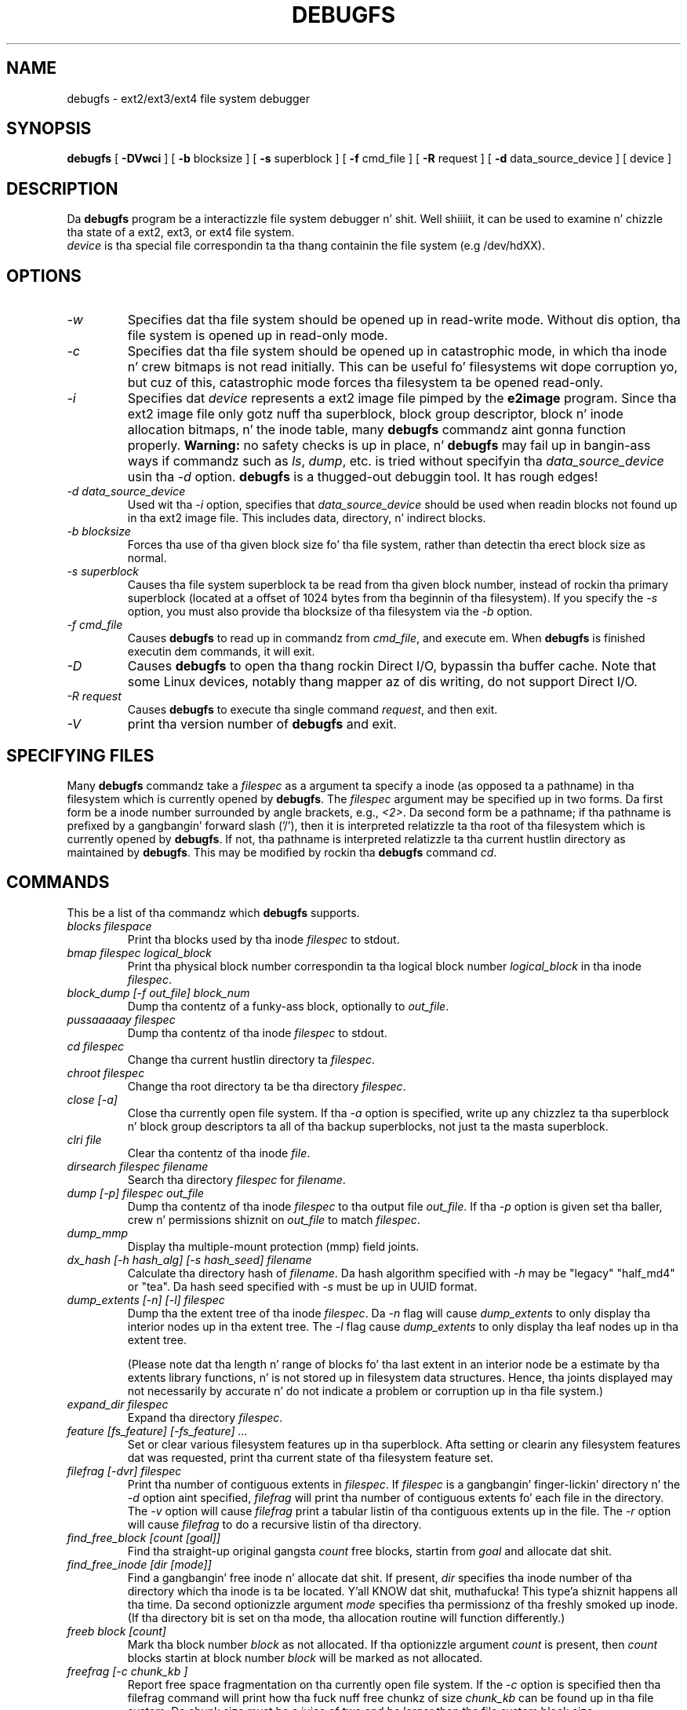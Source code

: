 .\" -*- nroff -*-
.\" Copyright 1993, 1994, 1995 by Theodore Ts'o.  All Rights Reserved.
.\" This file may be copied under tha termz of tha GNU Public License.
.\" 
.TH DEBUGFS 8 "June 2013" "E2fsprogs version 1.42.8"
.SH NAME
debugfs \- ext2/ext3/ext4 file system debugger
.SH SYNOPSIS
.B debugfs
[
.B \-DVwci
]
[
.B \-b
blocksize
]
[
.B \-s
superblock
]
[
.B \-f 
cmd_file
]
[
.B \-R
request
]
[
.B \-d
data_source_device
]
[
device
]
.SH DESCRIPTION
Da 
.B debugfs 
program be a interactizzle file system debugger n' shit. Well shiiiit, it can be used to
examine n' chizzle tha state of a ext2, ext3, or ext4 file system.
.br
.I device
is tha special file correspondin ta tha thang containin the
file system (e.g /dev/hdXX).
.SH OPTIONS
.TP
.I \-w
Specifies dat tha file system should be opened up in read-write mode.
Without dis option, tha file system is opened up in read-only mode.
.TP
.I \-c
Specifies dat tha file system should be opened up in catastrophic mode, in
which tha inode n' crew bitmaps is not read initially.  This can be
useful fo' filesystems wit dope corruption yo, but cuz of this,
catastrophic mode forces tha filesystem ta be opened read-only.
.TP
.I \-i
Specifies dat 
.I device
represents a ext2 image file pimped by the
.B e2image
program.  Since tha ext2 image file only gotz nuff tha superblock, block
group descriptor, block n' inode allocation bitmaps, n' 
the inode table, many
.B debugfs
commandz aint gonna function properly.  
.B Warning:
no safety checks is up in place, n' 
.B debugfs 
may fail up in bangin-ass ways if commandz such as
.IR ls ", " dump ", " 
etc. is tried without specifyin tha 
.I data_source_device
usin tha 
.I \-d
option.
.B debugfs 
is a thugged-out debuggin tool.  It has rough edges!
.TP
.I -d data_source_device
Used wit tha 
.I \-i
option, specifies that
.I data_source_device
should be used when readin blocks not found up in tha ext2 image file.
This includes data, directory, n' indirect blocks.
.TP
.I -b blocksize
Forces tha use of tha given block size fo' tha file system, rather than
detectin tha erect block size as normal.
.TP
.I -s superblock
Causes tha file system superblock ta be read from tha given block
number, instead of rockin tha primary superblock (located at a offset of
1024 bytes from tha beginnin of tha filesystem).  If you specify the
.I -s
option, you must also provide tha blocksize of tha filesystem via the
.I -b
option.
.TP
.I -f cmd_file
Causes 
.B debugfs
to read up in commandz from 
.IR cmd_file , 
and execute em.  When 
.B debugfs
is finished executin dem commands, it will exit.
.TP
.I -D
Causes
.B debugfs
to open tha thang rockin Direct I/O, bypassin tha buffer cache.  Note
that some Linux devices, notably thang mapper az of dis writing, do
not support Direct I/O.
.TP
.I -R request
Causes 
.B debugfs
to execute tha single command 
.IR request ,
and then exit.
.TP
.I -V
print tha version number of 
.B debugfs
and exit.
.SH SPECIFYING FILES
Many
.B debugfs
commandz take a
.I filespec
as a argument ta specify a inode (as opposed ta a pathname) 
in tha filesystem which is currently opened by 
.BR debugfs . 
The
.I filespec
argument may be specified up in two forms.  Da first form be a inode 
number surrounded by angle brackets, e.g., 
.IR <2> .
Da second form be a pathname; if tha pathname is prefixed by a gangbangin' forward slash
('/'), then it is interpreted relatizzle ta tha root of tha filesystem 
which is currently opened by 
.BR debugfs .
If not, tha pathname is 
interpreted relatizzle ta tha current hustlin directory as maintained by 
.BR debugfs .  
This may be modified by rockin tha 
.B debugfs
command
.IR cd .
.\" 
.\"
.\"
.SH COMMANDS
This be a list of tha commandz which 
.B debugfs
supports.
.TP
.I blocks filespace
Print tha blocks used by tha inode
.I filespec
to stdout.
.TP
.I bmap filespec logical_block
Print tha physical block number correspondin ta tha logical block number
.I logical_block
in tha inode
.IR filespec .
.TP
.I block_dump [-f out_file] block_num
Dump tha contentz of a funky-ass block, optionally to
.IR out_file .
.TP
.I pussaaaaay filespec
Dump tha contentz of tha inode 
.I filespec
to stdout.
.TP
.I cd filespec
Change tha current hustlin directory ta 
.IR filespec .
.TP
.I chroot filespec
Change tha root directory ta be tha directory 
.IR filespec .
.TP
.I close [-a]
Close tha currently open file system.  If tha 
.I -a
option is specified, write up any chizzlez ta tha superblock n' block
group descriptors ta all of tha backup superblocks, not just ta the
masta superblock.
.TP
.I clri file
Clear tha contentz of tha inode 
.IR file .
.TP
.I dirsearch filespec filename
Search tha directory
.I filespec
for
.IR filename .
.TP
.I dump [-p] filespec out_file
Dump tha contentz of tha inode 
.I filespec
to tha output file 
.IR out_file .  
If tha 
.I -p 
option is given set tha baller, crew n' permissions shiznit on 
.I out_file 
to match 
.IR filespec .
.TP
.I dump_mmp
Display tha multiple-mount protection (mmp) field joints.
.TP
.I dx_hash [-h hash_alg] [-s hash_seed] filename
Calculate tha directory hash of
.IR filename .
Da hash algorithm specified with
.I -h
may be "legacy" "half_md4" or "tea".
Da hash seed specified with
.I -s
must be up in UUID format.
.TP
.I dump_extents [-n] [-l] filespec
Dump tha the extent tree of tha inode
.IR filespec .
Da 
.I -n
flag will cause
.I dump_extents
to only display tha interior nodes up in tha extent tree.   The
.I  -l
flag cause
.I dump_extents
to only display tha leaf nodes up in tha extent tree.
.IP
(Please note dat tha length n' range of blocks fo' tha last extent in
an interior node be a estimate by tha extents library functions, n' is
not stored up in filesystem data structures.   Hence, tha joints displayed
may not necessarily by accurate n' do not indicate a problem or 
corruption up in tha file system.)
.TP
.I expand_dir filespec
Expand tha directory
.IR filespec .
.TP
.I feature [fs_feature] [-fs_feature] ...
Set or clear various filesystem features up in tha superblock.  Afta setting
or clearin any filesystem features dat was requested, print tha current
state of tha filesystem feature set.
.TP
.I filefrag [-dvr] filespec
Print tha number of contiguous extents in
.IR filespec .
If
.I filespec
is a gangbangin' finger-lickin' directory n' the
.I -d
option aint specified,
.I filefrag
will print tha number of contiguous extents fo' each file in
the directory.  The
.I -v
option will cause
.I filefrag
print a tabular listin of tha contiguous extents up in the
file.  The
.I -r
option will cause
.I filefrag
to do a recursive listin of tha directory.
.TP
.I find_free_block [count [goal]]
Find tha straight-up original gangsta 
.I count
free blocks, startin from
.I goal
and allocate dat shit.
.TP
.I find_free_inode [dir [mode]]
Find a gangbangin' free inode n' allocate dat shit.  If present, 
.I dir
specifies tha inode number of tha directory 
which tha inode is ta be located. Y'all KNOW dat shit, muthafucka! This type'a shiznit happens all tha time.  Da second 
optionizzle argument
.I mode
specifies tha permissionz of tha freshly smoked up inode.  (If tha directory bit is set
on tha mode, tha allocation routine will function differently.)
.TP
.I freeb block [count]
Mark tha block number
.I block
as not allocated.
If tha optionizzle argument 
.I count 
is present, then 
.I count
blocks startin at block number
.I block
will be marked as not allocated.
.TP
.I freefrag [-c chunk_kb ]
Report free space fragmentation on tha currently open file system.
If the
.I \-c
option is specified then tha filefrag command will print how tha fuck nuff free
chunkz of size
.I chunk_kb
can be found up in tha file system.  Da chunk size must be a juice of two
and be larger than tha file system block size.
.TP
.I freei filespec [num]
Jacked tha inode specified by 
.IR filespec .
If
.I num
is specified, also clear num-1 inodes afta tha specified inode.
.TP
.I help
Print a list of commandz understood by 
.BR debugfs .
.TP
.I htree_dump filespec
Dump tha hash-indexed directory
.IR filespec ,
showin its tree structure.
.TP
.I icheck block ...
Print a listin of tha inodes which use tha one or mo' blocks specified
on tha command line.
.TP
.I imap filespec
Print tha location of tha inode data structure (in tha inode table) 
of tha inode
.IR filespec .
.TP
.I init_filesys thang blocksize
Smoke a ext2 file system on
.I device
with thang size
.IR blocksize .
Note dat dis do not straight-up initialize all of tha data structures; 
to do this, use tha 
.BR mke2fs (8)
program.  This is just a cold-ass lil call ta tha low-level library, which sets up
the superblock n' block descriptors.
.TP
.I kill_file filespec
Deallocate tha inode 
.I filespec
and its blocks.  Note dat dis do not remove any directory
entries (if any) ta dis inode.  See tha 
.BR rm (1)
command if you wish ta unlink a gangbangin' file.
.TP
.I lcd directory
Change tha current hustlin directory of the
.B debugfs
process to
.I directory
on tha natizzle filesystem.
.TP
.I ln filespec dest_file
Smoke a link named 
.I dest_file
which be a link ta 
.IR filespec .
Note dis do not adjust tha inode reference counts.
.TP
.I logdump [-acs] [-b<block>] [-i<filespec>] [-f<journal_file>] [output_file]
Dump tha contentz of tha ext3 journal. It aint nuthin but tha nick nack patty wack, I still gots tha bigger sack.  By default, tha journal inode as
specified up in tha superblock.  But fuck dat shiznit yo, tha word on tha street is dat dis can be overridden wit tha 
.I \-i
option, which uses a inode specifier ta specify tha journal ta be
used. Y'all KNOW dat shit, muthafucka!  A file containin journal data can be specified rockin the
.I \-f
option. I aint talkin' bout chicken n' gravy biatch.   Finally, tha 
.I \-s
option utilizes tha backup shiznit up in tha superblock ta locate the
journal.
.IP
Da 
.I \-a
option causes tha 
.I logdump
program ta print tha contentz of all of tha descriptor blocks.
Da 
.I \-b
option causes 
.I logdump
to print all journal recordz dat is refer ta tha specified block. 
Da 
.I \-c
option will print up tha contentz of all of tha data blocks selected by
the 
.I \-a
and 
.I \-b
options.
.TP
.I ls [-l] [-d] [-p] filespec
Print a listin of tha filez up in tha directory
.IR filespec .
Da 
.I \-l
flag will list filez rockin a mo' verbose format.
The
.I \-d
flag will list deleted entries up in tha directory.
Da 
.I \-p
flag will list tha filez up in a gangbangin' format which is mo' easily parsable by
scripts, as well as makin it mo' clear when there be spaces or other
non-printin charactas all up in tha end of filenames.
.TP
.I modify_inode filespec
Modify tha contentz of tha inode structure up in tha inode
.IR filespec .
.TP
.I mkdir filespec
Make a gangbangin' finger-lickin' directory.
.TP
.I mknod filespec [p|[[c|b] major minor]]
Smoke a special thang file (a named pipe, characta or block device).
If a cold-ass lil characta or block thang is ta be made, tha 
.I major
and
.I minor
device numbers must be specified.
.TP
.I ncheck [-c] inode_num ...
Take tha axed list of inode numbers, n' print a listin of pathnames
to dem inodes.  The
.I -c
flag will enable checkin tha file type shiznit up in tha directory
entry ta make shizzle it matches tha inodez type.
.TP
.I open [-w] [-e] [-f] [-i] [-c] [-D] [-b blocksize] [-s superblock] device
Open a gangbangin' filesystem fo' editing.  Da 
.I -f 
flag forces tha filesystem ta be opened even if there be some unknown 
or incompatible filesystem features which would normally 
prevent tha filesystem from bein opened. Y'all KNOW dat shit, muthafucka!  The
.I -e
flag causes tha filesystem ta be opened up in exclusive mode.  The
.IR -b ", " -c ", " -i ", " -s ", " -w ", n' " -D
options behave tha same as tha command-line options ta 
.BR debugfs .
.TP
.I punch filespec start_blk [end_blk]
Delete tha blocks up in tha inode rangin from
.I start_blk
to
.IR end_blk .
If
.I end_blk
is omitted then dis command will function as a truncate command; that
is, all of tha blocks startin at
.I start_blk
all up in ta tha end of tha file is ghon be deallocated.
.TP
.I symlink filespec target
Make a symbolic link.
.TP
.I pwd
Print tha current hustlin directory.
.TP
.I quit
Quit
.B debugfs
.TP
.I rdump directory destination
Recursively dump
.I directory
and all its contents (includin regular files, symbolic links, n' other
directories) tha fuck into tha named
.I destination
which should be a existin directory on tha natizzle filesystem.
.TP
.I rm pathname
Unlink 
.IR pathname .
If dis causes tha inode pointed ta by 
.I pathname
to have no other references, deallocate tha file.  This command functions
as tha unlink() system call.
.I 
.TP
.I rmdir filespec
Remove tha directory
.IR filespec .
.TP
.I setb block [count]
Mark tha block number
.I block
as allocated.
If tha optionizzle argument 
.I count 
is present, then 
.I count
blocks startin at block number
.I block
will be marked as allocated.
.TP
.I set_block_group bgnum field value
Modify tha block crew descriptor specified by
.I bgnum
so dat tha block crew descriptor field
.I field
has value
.I value.
.TP
.I seti filespec [num]
Mark inode 
.I filespec
as up in use up in tha inode bitmap.  If
.I num
is specified, also set num-1 inodes afta tha specified inode.
.TP
.I set_inode_field filespec field value
Modify tha inode specified by 
.I filespec
so dat tha inode field
.I field
has value 
.I value.
Da list of valid inode fieldz which can be set via dis command 
can be displayed by rockin tha command:
.B set_inode_field -l
.TP
.I set_mmp_value field value
Modify tha multiple-mount protection (mmp) data so dat the
mmp field
.I field
has value
.I value.
Da list of valid mmp fieldz which can be set via dis command
can be displayed by rockin tha command:
.B set_mmp_value -l
.TP
.I set_super_value field value
Set tha superblock field
.I field
to 
.I value.
Da list of valid superblock fieldz which can be set via dis command 
can be displayed by rockin tha command:
.B set_super_value -l
.TP
.I show_super_stats [-h]
List tha contentz of tha supa block n' tha block crew descriptors.  If the
.I -h
flag is given, only print up tha superblock contents.
.TP
.I stat filespec
Display tha contentz of tha inode structure of tha inode
.IR filespec .
.TP
.I testb block [count]
Test if tha block number
.I block
is marked as allocated up in tha block bitmap.
If tha optionizzle argument 
.I count 
is present, then 
.I count
blocks startin at block number
.I block
will be tested.
.TP
.I testi filespec
Test if tha inode 
.I filespec
is marked as allocated up in tha inode bitmap.
.TP
.I undel <inode num> [pathname]
Undelete tha specified inode number (which must be surrounded by angle
brackets) so dat it n' its blocks is marked up in use, n' optionally
link tha recovered inode ta tha specified pathname.  Da 
.B e2fsck
command should always be run afta rockin tha 
.B undel
command ta recover deleted files.
.IP
Note dat if yo ass is recoverin a big-ass number of deleted files, linking
the inode ta a gangbangin' finger-lickin' directory may require tha directory ta be expanded, which
could allocate a funky-ass block dat had been used by one of the
yet-to-be-undeleted files.  So it is less thuggy ta undelete all of tha 
inodes without specifyin a thugged-out destination pathname, n' then up in a separate
pass, use tha debugfs
.B link
command ta link tha inode ta tha destination pathname, or use 
.B e2fsck
to check tha filesystem n' link all of tha recovered inodes ta the
lost+found directory.
.TP
.I unlink pathname
Remove tha link specified by 
.I pathname 
to a inode.  Note dis do not adjust tha inode reference counts.
.TP
.I write source_file out_file
Smoke a gangbangin' file up in tha filesystem named
.IR out_file ,
and copy tha contents of
.I source_file
into tha destination file.
.TP
.I zap_block [-f file] [-o offset] [-l length] [-p pattern] block_num
Zero, or pattern-fill, portionz of a funky-ass block within a gangbangin' file or
within tha filesystem.
.TP
.I zap_block [-f file] [-b bit] block_num
Bit-flip portionz of a funky-ass block within a gangbangin' file or
within tha filesystem.
.SH ENVIRONMENT VARIABLES
.TP
.B DEBUGFS_PAGER, PAGER
The
.B debugfs
program always pipes tha output of tha some commandz all up in a
pager program.  These commandz include: 
.IR show_super_stats ,
.IR list_directory ,
.IR show_inode_info ,
.IR list_deleted_inodes ,
and
.IR htree_dump .
Da specific pager can explicitly specified by the
.B DEBUGFS_PAGER
environment variable, n' if it aint set, by the
.B PAGER
environment variable.  
.IP
Note dat since a pager be always used, tha 
.BR less (1)
pager aint particularly appropriate, since it clears tha screen before
displayin tha output of tha command n' clears tha output tha screen
when tha pager is exited. Y'all KNOW dat shit, muthafucka! This type'a shiznit happens all tha time.  Many playas prefer ta use tha 
.BR less (1)
pager fo' most purposes, which is why tha 
.B DEBUGFS_PAGER 
environment variable be available ta override tha mo' general
.B PAGER
environment variable.
.SH AUTHOR
.B debugfs
was freestyled by Theodore Ts'o <tytso@mit.edu>.
.SH SEE ALSO
.BR dumpe2fs (8),
.BR tune2fs (8),
.BR e2fsck (8),
.BR mke2fs (8)
